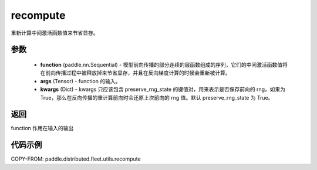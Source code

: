 .. _cn_api_distributed_fleet_utils_recompute:

recompute
-------------------------------


.. py:function:: paddle.distributed.fleet.utils.recompute(function, *args, **kwargs)

重新计算中间激活函数值来节省显存。

参数
:::::::::
    - **function** (paddle.nn.Sequential) - 模型前向传播的部分连续的层函数组成的序列，它们的中间激活函数值将在前向传播过程中被释放掉来节省显存，并且在反向梯度计算的时候会重新被计算。
    - **args** (Tensor) - function 的输入。
    - **kwargs** (Dict) - kwargs 只应该包含 preserve_rng_state 的键值对，用来表示是否保存前向的 rng，如果为 True，那么在反向传播的重计算前向时会还原上次前向的 rng 值。默认 preserve_rng_state 为 True。

返回
:::::::::
function 作用在输入的输出

代码示例
:::::::::
COPY-FROM: paddle.distributed.fleet.utils.recompute
